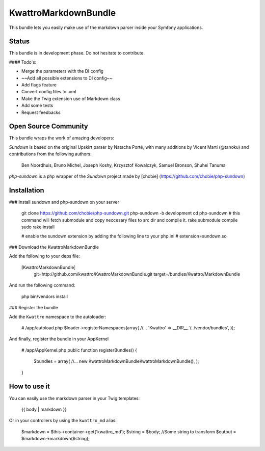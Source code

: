 KwattroMarkdownBundle
====================

This bundle lets you easily make use of the markdown parser inside your Symfony applications.

Status
------

This bundle is in development phase. Do not hesitate to contribute.

#### Todo's:

* Merge the parameters with the DI config
* ~~Add all possible extensions to DI config~~
* Add flags feature
* Convert config files to .xml
* Make the Twig extension use of Markdown class
* Add some tests
* Request feedbacks

Open Source Community
---------------------

This bundle wraps the work of amazing developers:

`Sundown` is based on the original Upskirt parser by Natacha Porté, with many additions
by Vicent Marti (@tanoku) and contributions from the following authors:

	Ben Noordhuis, Bruno Michel, Joseph Koshy, Krzysztof Kowalczyk, Samuel Bronson,
	Shuhei Tanuma

`php-sundown` is a php wrapper of the `Sundown` project made by [chobie] (https://github.com/chobie/php-sundown)

Installation
-------------

### Install sundown and php-sundown on your server

	git clone https://github.com/chobie/php-sundown.git php-sundown -b development
	cd php-sundown
	# this command will fetch submodule and copy neccesary files to src dir and compile it.
	rake submodule compile
	sudo rake install
	
	# enable the sundown extension by adding the following line to your php.ini
	# extension=sundown.so

### Download the KwattroMarkdownBundle

Add the following to your deps file:

    [KwattroMarkdownBundle]
        git=http://github.com/kwattro/KwattroMarkdownBundle.git
        target=/bundles/Kwattro/MarkdownBundle

And run the following command:

    php bin/vendors install

### Register the bundle

Add the ``Kwattro`` namespace to the autoloader:

    # /app/autoload.php
    $loader->registerNamespaces(array(
    //...
    'Kwattro' => __DIR__.'/../vendor/bundles',
    ));

And finally, register the bundle in your AppKernel

    # /app/AppKernel.php
    public function registerBundles()
    {
        $bundles = array(
        //...
        new Kwattro\MarkdownBundle\KwattroMarkdownBundle(),
        );
    }

How to use it
-------------

You can easily use the markdown parser in your Twig templates:

    {{ body | markdown }}

Or in your controllers by using the ``kwattro_md`` alias:

    $markdown = $this->container->get('kwattro_md');
    $string = $body; //Some string to transform
    $output = $markdown->markdown($string);